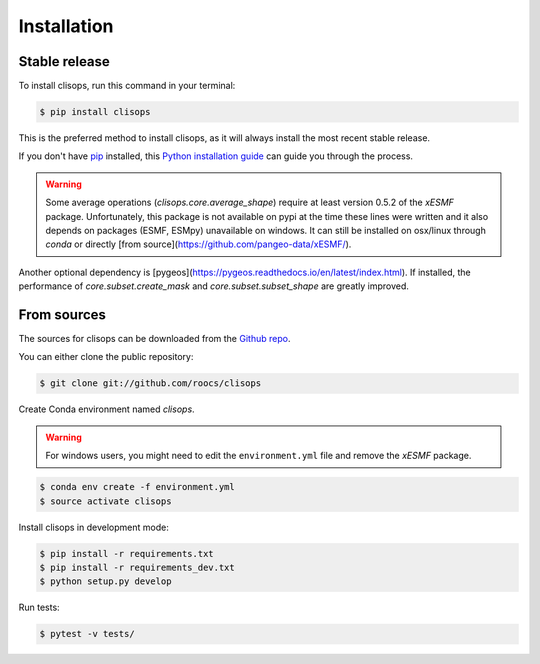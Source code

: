 .. highlight:: shell

============
Installation
============


Stable release
--------------

To install clisops, run this command in your terminal:

.. code-block:: console

    $ pip install clisops

This is the preferred method to install clisops, as it will always install the most recent stable release.

If you don't have `pip`_ installed, this `Python installation guide`_ can guide
you through the process.

.. _pip: https://pip.pypa.io
.. _Python installation guide: http://docs.python-guide.org/en/latest/starting/installation/

.. warning::

   Some average operations (`clisops.core.average_shape`) require at least version 0.5.2 of the `xESMF` package.
   Unfortunately, this package is not available on pypi at the time these lines were written and it also depends
   on packages (ESMF, ESMpy) unavailable on windows.  It can still be installed on osx/linux through `conda` or
   directly [from source](https://github.com/pangeo-data/xESMF/).

Another optional dependency is [pygeos](https://pygeos.readthedocs.io/en/latest/index.html). If installed,
the performance of `core.subset.create_mask` and `core.subset.subset_shape` are greatly improved.

From sources
------------

The sources for clisops can be downloaded from the `Github repo`_.

You can either clone the public repository:

.. code-block:: console

    $ git clone git://github.com/roocs/clisops

Create Conda environment named `clisops`.

.. warning::

    For windows users, you might need to edit the ``environment.yml`` file
    and remove the `xESMF` package.

.. code-block:: console

   $ conda env create -f environment.yml
   $ source activate clisops

Install clisops in development mode:

.. code-block:: console

  $ pip install -r requirements.txt
  $ pip install -r requirements_dev.txt
  $ python setup.py develop

Run tests:

.. code-block:: console

    $ pytest -v tests/

.. _Github repo: https://github.com/roocs/clisops

